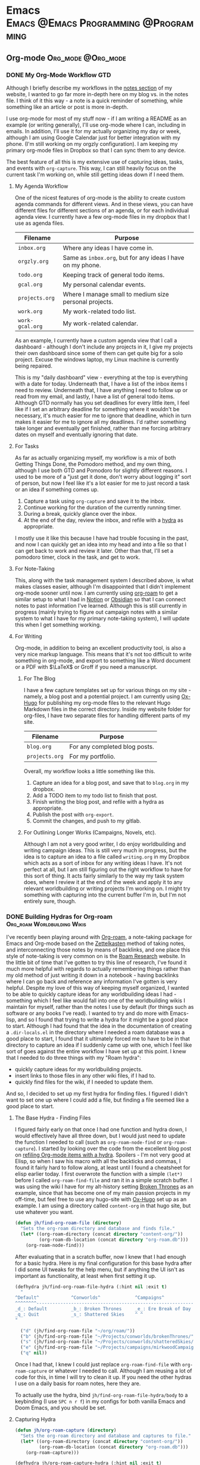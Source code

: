 #+hugo_base_dir: ../
#+hugo_section: blog
#+hugo_type: post
#+hugo_front_matter_format: yaml
#+seq_todo: TODO DRAFT | DONE
#+hugo_auto_set_lastmod: t
#+startup: fold noptag
#+options: broken-links:mark

* Emacs :Emacs:@Emacs:Programming:@Programming:
** Org-mode :Org_mode:@Org_mode:
*** DONE My Org-Mode Workflow                                         :GTD:
CLOSED: [2021-06-12 Sat 20:46]
:properties:
:export_hugo_custom_front_matter: :featured true :enableToc true
:export_hugo_bundle: my-org-mode-workflow
:export_file_name: index.md
:end:

Although I briefly describe my workflows in the [[https://braindump.jhilker.com][notes section]] of my website, I wanted to go far more in-depth here on my blog vs. in the notes file. I think of it this way - a note is a quick reminder of something, while something like an article or post is more in-depth. 

I use org-mode for most of my stuff now - if I am writing a README as an example (or writing generally), I'll use org-mode where I can, including in emails. In addition, I'll use it for my actually organizing my day or week, although I am using Google Calendar just for better integration with my phone. (I'm still working on my orgzly configuration). I am keeping my primary org-mode files in Dropbox so that I can sync them to any device.

The best feature of all this is my extensive use of capturing ideas, tasks, and events with =org-capture=. This way, I can still heavily focus on the current task I'm working on, while still getting ideas down if I need them.

**** My Agenda Workflow
One of the nicest features of org-mode is the ability to create custom agenda commands for different views. And in these views, you can have different files for different sections of an agenda, or for each individual agenda view. I currently have a few org-mode files in my dropbox that I use as agenda files. 

| Filename      | Purpose                                                  |
|---------------+----------------------------------------------------------|
| =inbox.org=     | Where any ideas I have come in.                          |
| =orgzly.org=    | Same as =inbox.org=, but for any ideas I have on my phone. |
| =todo.org=      | Keeping track of general todo items.                     |
| =gcal.org=      | My personal calendar events.                             |
| =projects.org=  | Where I manage small to medium size personal projects.   |
| =work.org=    |   My work-related todo list.                             |
| =work-gcal.org= | My work-related calendar.                                |

As an example, I currently have a custom agenda view that I call a dashboard - although I don't include any projects in it, I give my projects their own dashboard since some of them can get quite big for a solo project. Excuse the windows laptop, my Linux machine is currently being repaired.

#+attr_html: :width 80%
[[file:img/org-mode-workflow-dashboard.png]]


This is my "daily dashboard" view - everything at the top is everything with a date for today. Underneath that, I have a list of the inbox items I need to review. Underneath that, I have anything I need to follow up or read from my email, and lastly, I have a list of general todo items. Although GTD normally has you set deadlines for every little item, I feel like if I set an arbitrary deadline for something where it wouldn't be necessary, it's much easier for me to ignore that deadline, which in turn makes it easier for me to ignore all my deadlines. I'd rather something take longer and eventually get finished, rather than me forcing arbitrary dates on myself and eventually ignoring that date.


**** For Tasks 
As far as actually organizing myself, my workflow is a mix of both Getting Things Done, the Pomodoro method, and my own thing, although I use both GTD and Pomodoro for slightly different reasons. I used to be more of a "just get it done, don't worry about logging it" sort of person, but now I feel like it's a lot easier for me to just record a task or an idea if something comes up.

1. Capture a task using =org-capture= and save it to the inbox.
2. Continue working for the duration of the currently running timer.
3. During a break, quickly glance over the inbox.
4. At the end of the day, review the inbox, and refile with a [[https://mollermara.com/blog/Fast-refiling-in-org-mode-with-hydras/][hydra]] as appropriate.

I mostly use it like this because I have had trouble focusing in the past, and now I can quickly get an idea into my head and into a file so that I can get back to work and review it later. Other than that, I'll set a pomodoro timer, clock in the task, and get to work.
**** For Note-Taking
This, along with the task management system I described above, is what makes classes easier, although I'm disappointed that I didn't implement org-mode sooner until now. I am currently using [[https://github.com/org-roam/org-roam/][org-roam]] to get a similar setup to what I had in [[https://notion.so/][Notion]] or [[https://obsidian.md/][Obsidian]] so that I can connect notes to past information I've learned.  Although this is still currently in progress (mainly trying to figure out campaign notes with a similar system to what I have for my primary note-taking system), I will update this when I get something working.

**** For Writing
Org-mode, in addition to being an excellent productivity tool, is also a very nice markup language. This means that it's not too difficult to write something in org-mode, and export to something like a Word document or a PDF with \(\LaTeX\) or Groff if you need a manuscript.
***** For The Blog
I have a few capture templates set up for various things on my site - namely, a blog post and a potential project. I am currently using [[https://github.com/kaushalmodi/ox-hugo][Ox-Hugo]] for publishing my org-mode files to the relevant Hugo Markdown files in the correct directory. Inside my website folder for org-files, I have two separate files for handling different parts of my site.

| Filename     | Purpose                               |
|--------------+---------------------------------------|
| =blog.org=     | For any completed blog posts.         |
| =projects.org= | For my portfolio.                     |

Overall, my workflow looks a little something like this.
1. Capture an idea for a blog post, and save that to =blog.org= in my dropbox.
2. Add a TODO item to my todo list to finish that post.
3. Finish writing the blog post, and refile with a hydra as appropriate.
4. Publish the post with =org-export=.
5. Commit the changes, and push to my gitlab.

***** For Outlining Longer Works (Campaigns, Novels, etc).
Although I am not a very good writer, I do enjoy worldbuilding and writing campaign ideas. This is still very much in progress, but the idea is to capture an idea to a file called =writing.org= in my Dropbox which acts as a sort of inbox for any writing ideas I have. It's not perfect at all, but I am still figuring out the right workflow to have for this sort of thing. It acts fairly similarly to the way my task system does, where I review it at the end of the week and apply it to any relevant worldbuilding or writing projects I'm working on. I might try something with capturing into the current buffer I'm in, but I'm not entirely sure, though.




*** DONE Building Hydras for Org-roam        :Org_roam:Worldbuilding:Wikis:
CLOSED: [2021-06-14 Mon 22:43]
:PROPERTIES:
:export_hugo_custom_front_matter: :featured true
:export_hugo_custom_front_matter+: :enableToc true
:export_hugo_custom_front_matter+: :series "Building Wikis with Hugo and Org-Roam"
:export_hugo_bundle: building-hydras-for-org-roam
:export_file_name: index.md
:export_hugo_lastmod: [2021-06-14 Mon 22:43]
:END:
I've recently been playing around with [[https://github.com/org-roam/org-roam][Org-roam]], a note-taking package for Emacs and Org-mode based on the [[wiki:Zettelkasten][Zettelkasten]] method of taking notes, and interconnecting those notes by means of backlinks, and one place this style of note-taking is very common on is the [[https://roamresearch.com][Roam Research]] website. In the little bit of time that I've gotten to try this line of research, I've found it much more helpful with regards to actually remembering things rather than my old method of just writing it down in a notebook - having backlinks where I can go back and reference any information I've gotten is very helpful. Despite my love of this way of keeping myself organized, I wanted to be able to quickly capture ideas for any worldbuilding ideas I had - something which I feel like would fall into one of the worldbuilding wikis I maintain for myself, rather than the notes I use by default (for things such as software or any books I've read). I wanted to try and do more with Emacs-lisp, and so I found that trying to write a hydra for it might be a good place to start. Although I had found that the idea in the documentation of creating a =.dir-locals.el= in the directory where I needed a roam database was a good place to start, I found that it ultimately forced me to have to be in that directory to capture an idea if I suddenly came up with one, which I feel like sort of goes against the entire workflow I have set up at this point. I knew that I needed to do three things with my "Roam hydra":

 * quickly capture ideas for my worldbuilding projects.
 * insert links to those files in any other wiki files, if I had to.
 * quickly find files for the wiki, if I needed to update them.

And so, I decided to set up my first hydra for finding files. I figured I didn't want to set one up where I could add a file, but finding a file seemed like a good place to start.

**** The Base Hydra - Finding Files 
I figured fairly early on that once I had one function and hydra down, I would effectively have all three down, but I would just need to update the function I needed to call (such as =org-roam-node-find= or =org-roam-capture=). I started by looking over the code from the excellent blog post on [[https://mollermara.com/blog/Fast-refiling-in-org-mode-with-hydras/][refiling Org-mode items with a hydra]]. Spoilers - I'm not very good at Elisp, so when I saw his macro with all the backticks and commas, I found it fairly hard to follow along, at least until I found a cheatsheet for elisp earlier today. I first overwrote the function with a simple =(let*)= before I called =org-roam-find-file= and ran it in a simple scratch buffer. I was using the wiki I have for my alt-history setting [[https://brokenthrones.jhilker.com][Broken Thrones]] as an example, since that has become one of my main passion projects in my off-time, but feel free to use any hugo-site with [[https://github.com/kaushalmodi/ox-hugo][Ox-Hugo]] set up as an example. I am using a directory called =content-org= in that hugo site, but use whatever you want.
#+begin_src emacs-lisp
(defun jh/find-org-roam-file (directory)
  "Sets the org-roam directory and database and finds file."
  (let* ((org-roam-directory (concat directory "content-org/"))
         (org-roam-db-location (concat directory "org-roam.db")))
    (org-roam-node-find)))
#+end_src

After evaluating that in a scratch buffer, now I knew that I had enough for a basic hydra. Here is my final configuration for this base hydra after I did some UI tweaks for the help menu, but if anything the UI isn't as important as functionality, at least when first setting it up.
#+begin_src emacs-lisp
(defhydra jh/find-org-roam-file-hydra (:hint nil :exit t)
  "
^Default^            ^Conworlds^             ^Campaigns^          
^^^^^^^^------------------------------------------------------------
_d_: Default         _b_: Broken Thrones     _e_: Ere Break of Day
_q_: Quit            _s_: Shattered Skies    ^ ^
"

  ("d" (jh/find-org-roam-file "~/org/roam/"))
  ("b" (jh/find-org-roam-file "~/Projects/conworlds/brokenThrones/"))
  ("s" (jh/find-org-roam-file "~/Projects/conworlds/shatteredSkies/"))
  ("e" (jh/find-org-roam-file "~/Projects/campaigns/mirkwoodCampaign/"))
  ("q" nil))
#+end_src

Once I had that, I knew I could just replace =org-roam-find-file= with =org-roam-capture= or whatever I needed to call. Although I am reusing a lot of code for this, in time I will try to clean it up. If you need the other hydras I use on a daily basis for roam notes, here they are.

To actually use the hydra, bind =jh/find-org-roam-file-hydra/body= to a keybinding (I use =SPC n r f=) in my configs for both vanilla Emacs and Doom Emacs, and you should be set.
**** Capturing Hydra
#+begin_src emacs-lisp
(defun jh/org-roam-capture (directory)
  "Sets the org-roam directory and database and captures to file."
  (let* ((org-roam-directory (concat directory "content-org/"))
         (org-roam-db-location (concat directory "org-roam.db")))
    (org-roam-capture)))

(defhydra jh/org-roam-capture-hydra (:hint nil :exit t)
  "
^Default^            ^Conworlds^             ^Campaigns^          
^^^^^^^^------------------------------------------------------------
_d_: Default         _b_: Broken Thrones     _e_: Ere Break of Day
_q_: Quit            _s_: Shattered Skies    ^ ^
"

  ("d" (jh/org-roam-capture "~/org/roam/"))
  ("b" (jh/org-roam-capture "~/Projects/conworlds/brokenThrones/"))
  ("s" (jh/org-roam-capture "~/Projects/conworlds/shatteredSkies/"))
  ("e" (jh/org-roam-capture "~/Projects/campaigns/mirkwoodCampaign/"))
  ("q" nil))
#+end_src

**** Insertion Hydra
#+begin_src emacs-lisp
(defun jh/org-roam-insert (directory)
  "Sets the org-roam directory and database and inserts link to file."
  (let* ((org-roam-directory (concat directory "content-org/"))
         (org-roam-db-location (concat directory "org-roam.db")))
    (org-roam-node-insert)))

(defhydra jh/org-roam-insert-hydra (:hint nil :exit t)
  "
^Default^            ^Conworlds^             ^Campaigns^          
^^^^^^^^------------------------------------------------------------
_d_: Default         _b_: Broken Thrones     _e_: Ere Break of Day
_q_: Quit            _s_: Shattered Skies    ^ ^
"

  ("d" (jh/org-roam-insert "~/org/roam/"))
  ("b" (jh/org-roam-insert "~/Projects/conworlds/brokenThrones/"))
  ("s" (jh/org-roam-insert "~/Projects/conworlds/shatteredSkies/"))
  ("e" (jh/org-roam-insert "~/Projects/campaigns/mirkwoodCampaign/"))
  ("q" nil))
#+end_src

*** DONE A PSA for my Org-Roam Hydra
CLOSED: [2021-08-19 Thu 16:05]
:PROPERTIES:
:export_hugo_custom_front_matter: :featured true 
:export_hugo_bundle: my-org-roam-hydra-psa
:export_file_name: index.md
:END:

As you might have heard by now, [[github:org-roam/org-roam][Org-roam]] recently updated to version 2, which allows you to set an ID for a post and a headline, and then link by those IDs. However, several functions were renamed to be more consistnt with the rst of the org-roam. This is a PSA to anyone using  [[/blog/2021/06/building-hydras-for-org-roam][my hydras for Org-roam]] that you will need to edit those functions slighly for functionality. In =jh/find-org-roam-file=, you will need to replace =org-roam-find-file= with =org-roam-node-find=, and in =jh/org-roam-insert=, replace =org-roam-insert= with =org-roam-node-insert=. Although it's a minor change, you wil need to run =org-roam-db-clear= and =org-roam-db-sync= for each directory in your hydra, just to make sure everything is up to date. While not ideal, I wanted to make sure it would work.


* Programming :Programming:@Programming:
** Python :Python:@Python:
** LaTex :Latex:@Latex:
** Webdev                                                 :Web_dev:@Web_dev:HTML:
*** Hugo                                                       :@Hugo:Hugo:
**** Featuring Site Content in Hugo
:PROPERTIES:
:export_hugo_bundle: featuring-content-in-hugo
:export_file_name: index.md
:export_date: <2021-02-23 Tue 16:25>
:export_hugo_custom_front_matter: :featured true
:export_hugo_lastmod: <2021-02-23 Tue 16:25>
:END:

I recently found that the layout for my index page here was cluttered - I had content both in the org-mode file where I would write a post, as well as in the =index.html= file that actually rendered content to the page. I knew I wanted to have a shortcode so that I could more easily use that content again, if I needed to. However, I also knew that I'd want to have a list of both featured posts that I thought were my best work, as well as a list of recent posts on the page. I first used part of the list layout from the theme I'm using here, and created a shortcode for only getting posts from my personal blog, and limiting it to the 5 most recent posts.

{{<highlight html>}}
<ul class="posts-list">
{{ range first 5 (where .Site.RegularPages "Section" "blog").ByDate.Reverse  }}
<li class="posts-list-item">
<a class="posts-list-item-title" href="{{ .Permalink }}">{{ .Title }}</a>
<span class="posts-list-item-description">
{{ .Date.Format "02 Jan." }}
</span>
</li>
{{ end }}
</ul>
{{</highlight>}}
  
Once I had created that simple list, I decided it might be nice to have a short list of all the posts I'd want to feature on my index page, sort of as a showcase. I kept trying lots of different ideas, but ultimately found this code to be the simplest and easiest.[fn:feat-content-1]
    
{{<highlight html>}}
<ul class="posts-list">
{{range first 5 (where (where .Site.RegularPages "Type" "post") ".Params.featured" "==" "true") }}
<li class="posts-list-item">
<a class="posts-list-item-title" href="{{ .Permalink }}">{{ .Title }}</a>
<span class="posts-list-item-description">
{{ .Date.Format "02 Jan." }}
</span>
</li>
{{ end }}
</ul>
{{</highlight>}}

However, once I had tested both the featured and recents code on the index page, certain posts would show up in both. I had tried to find some tiny bit of code that could work for both, but then I found the dumbest mistake I had made.

I had forgotten to filter my recent posts list.

Overall I had to nest one more =where= clause into my recent posts shortcode. While I can't set a direct number of posts to show right now, I'm going to keep adding to it to ensure I can do that, if I wanted to. This was the final bit of code I had, and what I currently use.

{{<highlight html>}}
<ul class="posts-list">
{{ range first 5 (where (where .Site.RegularPages "Section" "blog") ".Params.featured" "!=" "true").ByDate.Reverse}}
<li class="posts-list-item">
<a class="posts-list-item-title" href="{{ .Permalink }}">{{ .Title }}</a>
<span class="posts-list-item-description">
{{ .Date.Format "02 Jan." }}
</span>
</li>
{{ end }}
</ul>
{{</highlight>}}



**** Using A Makefile With My Website
:PROPERTIES:
:export_hugo_bundle: makefile-website
:export_file_name: index.md
:export_date: <2021-03-12 Fri 17:47>
:export_hugo_lastmod: <2021-03-12 Fri 17:47>
:END:

It shouldn't be a surprise that I use Hugo as a static site generator. Not only is it fast, but it is also incredibly customizable, which is something that I find useful considering my website has so much stuff on it. In addition, being able to create shortcodes to avoid reusing code on certain pages is such a helpful tool for wikis. Finally, having support for Emacs' [[https://orgmode.org/][Org-Mode]] is what initially drew me to Hugo in the first place. I had tried using org-publish to try and set up a website, but had so many little issues with it that I decided to scrap it and keep looking around for a better way to set up a website. That was when I found Hugo, and decided to try it out. 


Ultimately, I found that when I was starting to create layouts and templates, typing the full =hugo server -D --navigateToChanged= was just long to type (yes, lazy, I know), especially when I was debugging an error with my shortcodes and templates. Being able just to type =make server= makes it much faster for me to debug code but also to get previews of code. 

***** Not Just For Debugging
Hugo also allows for content to be created with a certain [[https://gohugo.io/content-management/archetypes/][archetype]] - by default, this matches the directory you are creating the content for. As an example, if I had an archetype called =project.org=, if I ran =hugo new project/hello-world.org= the file =content/project/hello-world.org= would be created, with all the content needed for a blog post. Here's what my org-mode project archetype looks like:

#+begin_src org
,#+title: {{ replace .Name "-" " " | title }} 
,#+draft: true
,#+srclang: 
,#+srcicon: 
,#+summary: 
,#+type: project
,#+featured: 
,#+layout: single
,#+percDone: 0
,#+lastUpdated: 
,#+docs:
,#+projectSite:  
,#+gitlab:
,#+github:
,#+bitbucket:
,#+readmore: false 
#+end_src

Obviously that's a lot of custom parameters, so I'll try to go through line-by-line and explain what's going on.

The =title=, =draft=, =layout=, =type=, and =featured= parameters are all easy enough to understand, I feel like. The =srclang= represents the language or languages the project is written in - for my pyronsworn project, as an example, it's written in python. The =srcicon= is the icon to use to display next to the source language - it must be one of the languages or icons listed at [[https://devicon.dev/][devicon.dev]]. The =percDone= is used to fill the progress bar across from the source language - it represents how much is approximately done on the latest release of the project. The last 4 parameters are all different links to places where the project lives - additionally, you can set up a trello link, add a trello parameter to the project frontmatter, and you can see the link to the roadmap, though that isn't required. The =readmore= variable is used to provide a way to read a little bit more about the project before trying out the project.

While setting up a snippet could be useful for this, Hugo has the tools to do it automatically. However, the one thing I hadn't had much luck with was using the =read= command in a Makefile. Ultimately, I figured out the answer through an answer on [[https://unix.stackexchange.com/questions/322517/read-command-not-working-in-a-makefile][the Unix StackExchange]] which ultimately allowed me to read in user input when I ran a =Make= command. So now, instead of having to run =hugo new projects/some-project.org -k project=, I can just run =make project= and immediately get the template set up. While not a perfect setup, it's much easier to get going rather than using the full command or even creating an empty file in the right directory. And while I could set up different file formats in the Makefile, such as =post.org=, I feel like getting the initial functionality down is much more important than bonus features.

Here is my current Makefile for the website.
#+begin_src makefile
.PHONY: server post project

server:
@hugo server -D --navigateToChanged --verbose 

post:
@echo "Enter the file name (include the suffix): " && read filename; hugo new blog/$$filename -k post

project:
@echo "Enter the file name (include the suffix): " && read filename; hugo new projects/$$filename -k project
#+end_src


* Software :Software:@Software:
** Newsboat :Newsboat:@Newsboat:rss:
*** Using Multireddits with Newsboat                  :rss:reddit:newsboat:
:PROPERTIES:
:export_hugo_bundle: multireddits-newsboat
:export_file_name: index.md
:export_date: <2020-12-23 Wed 19:12> 
:export_hugo_lastmod: <2020-12-23 Wed 19:12> 
:END:
On Reddit, multireddits are a way of grouping multiple subreddits into a grouped feed. It's a nice way to keep my reddit organized so I can view the content that I really want to. 
# more
As an example, here is what my gaming-related feed in newsboat looks like:

#+attr_html: :width 60%
[[file:img/subreddit_query.png]]
That is incredibly overwhelming, even if it is sorted by the date the post was published.

In my opinion, even keeping all the gaming subreddits I follow in a query feed could quickly become overwhelming since I follow a lot of game-related subreddits. 

As an example, I'm going to use some of the Crusader Kings and Destiny-related subreddits I follow for a gaming multireddit, but you can use whatever you want.

To start with, I created a multireddit for all the Crusader Kings-related content I wanted to follow. I called it "crusaderkings", but feel free to call it whatever you want. Once I had done that, I added several of the subreddits I wanted to follow - namely [[https://reddit.com/r/CrusaderKings][CrusaderKings]], [[https://reddit.com/r/CrusaderCharacters][CrusaderCharacters]], [[https://reddit.com/r/CKTinder][CKTinder]], and [[https://reddit.com/r/ck3_dnas][CK3_DNAs]]. While this list will most likely be updated in the future, four feeds is good enough for a start. Rinse and repeat this for whatever else you want to group together - for instance, maybe you follow several subreddits for a particular programming language. Really, it's limitless what you can group by.

Once you add your individual subreddits to your multireddit, it's incredibly easy to get an rss feed of you multireddit - just add ".rss" to the end of the url. Want to change your sorting order to be with the newest posts first? Just add "/new.rss" to your url. While searching can get a tiny bit more difficult, it really isn't that much more difficult. Only want text posts? Search "self:yes", and add ".rss" just before your query and just after the search in the url. As an example, the Crusader Kings multireddit I'm using here is [[https://old.reddit.com/user/jacobhilker1/m/crusaderkings.rss]]. 

Now, simply add the RSS url to your newsboat URLs file (usually =~/.newsboat/urls=) and you will get this when you view your multireddit feed (with my config, at least - yours may differ based on your =articlelist-view.=):

#+attr_html: :width 60%
[[file:img/default_multi.png]]

While I'd like to print the exact subreddit each post is from, I am not entirely sure how to do that without adding some sort of tag for each multireddit. If I find a way to do that, I'll update this post.

Finally, I want to group my multireddits based on a certain category. Here is an example of what mine looks like, but yours may vary based on your configuration:

#+attr_html: :width 60%
[[file:img/group_multi_index.png]]

Here is what it looks like when browsing a query feed:
#+attr_html: :width 60%
[[file:img/multi_feed_view.png]]

*** DRAFT I Was Wrong About Multireddits... Sort Of
:properties:
:export_hugo_bundle: wrong-about-multis
:export_file_name: index
:export_date: <2020-12-29 Tue 15:29>
:end:
If you saw [[/blog/2020/12/using-multireddits-with-newsboat][this post]] from a while ago,




* Audio Engineering :Audio__Engineering:@Audio__Engineering:
** Sound Design :Sound__Design:@Sound__Design:
*** TODO Gear Doesn't Matter
:PROPERTIES:
:export_hugo_bundle: gear-doesnt-matter
:export_file_name: index.md
:END:




* Drafts :noexport:
* Footnotes
[fn:feat-content-1] Although this does also include my Digital Studies blog, I will most likely be archiving those posts at the end of the semester - I'll still have access to them, but at the same time, if I had made a post for that class I was proud of, I could move it to my blog directory without much of an issue.
